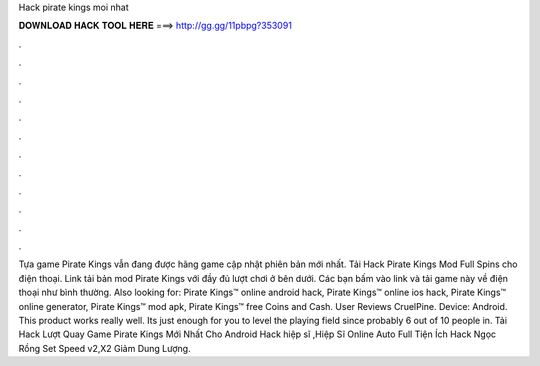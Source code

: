 Hack pirate kings moi nhat

𝐃𝐎𝐖𝐍𝐋𝐎𝐀𝐃 𝐇𝐀𝐂𝐊 𝐓𝐎𝐎𝐋 𝐇𝐄𝐑𝐄 ===> http://gg.gg/11pbpg?353091

.

.

.

.

.

.

.

.

.

.

.

.

Tựa game Pirate Kings vẫn đang được hãng game cập nhật phiên bản mới nhất. Tải Hack Pirate Kings Mod Full Spins cho điện thoại. Link tải bản mod Pirate Kings với đầy đủ lượt chơi ở bên dưới. Các bạn bấm vào link và tải game này về điện thoại như bình thường. Also looking for: Pirate Kings™ online android hack, Pirate Kings™ online ios hack, Pirate Kings™ online generator, Pirate Kings™ mod apk, Pirate Kings™ free Coins and Cash. User Reviews CruelPine. Device: Android. This product works really well. Its just enough for you to level the playing field since probably 6 out of 10 people in. Tải Hack Lượt Quay Game Pirate Kings Mới Nhất Cho Android Hack hiệp sĩ ,Hiệp Sĩ Online Auto Full Tiện Ích Hack Ngọc Rồng Set Speed v2,X2 Giảm Dung Lượng.